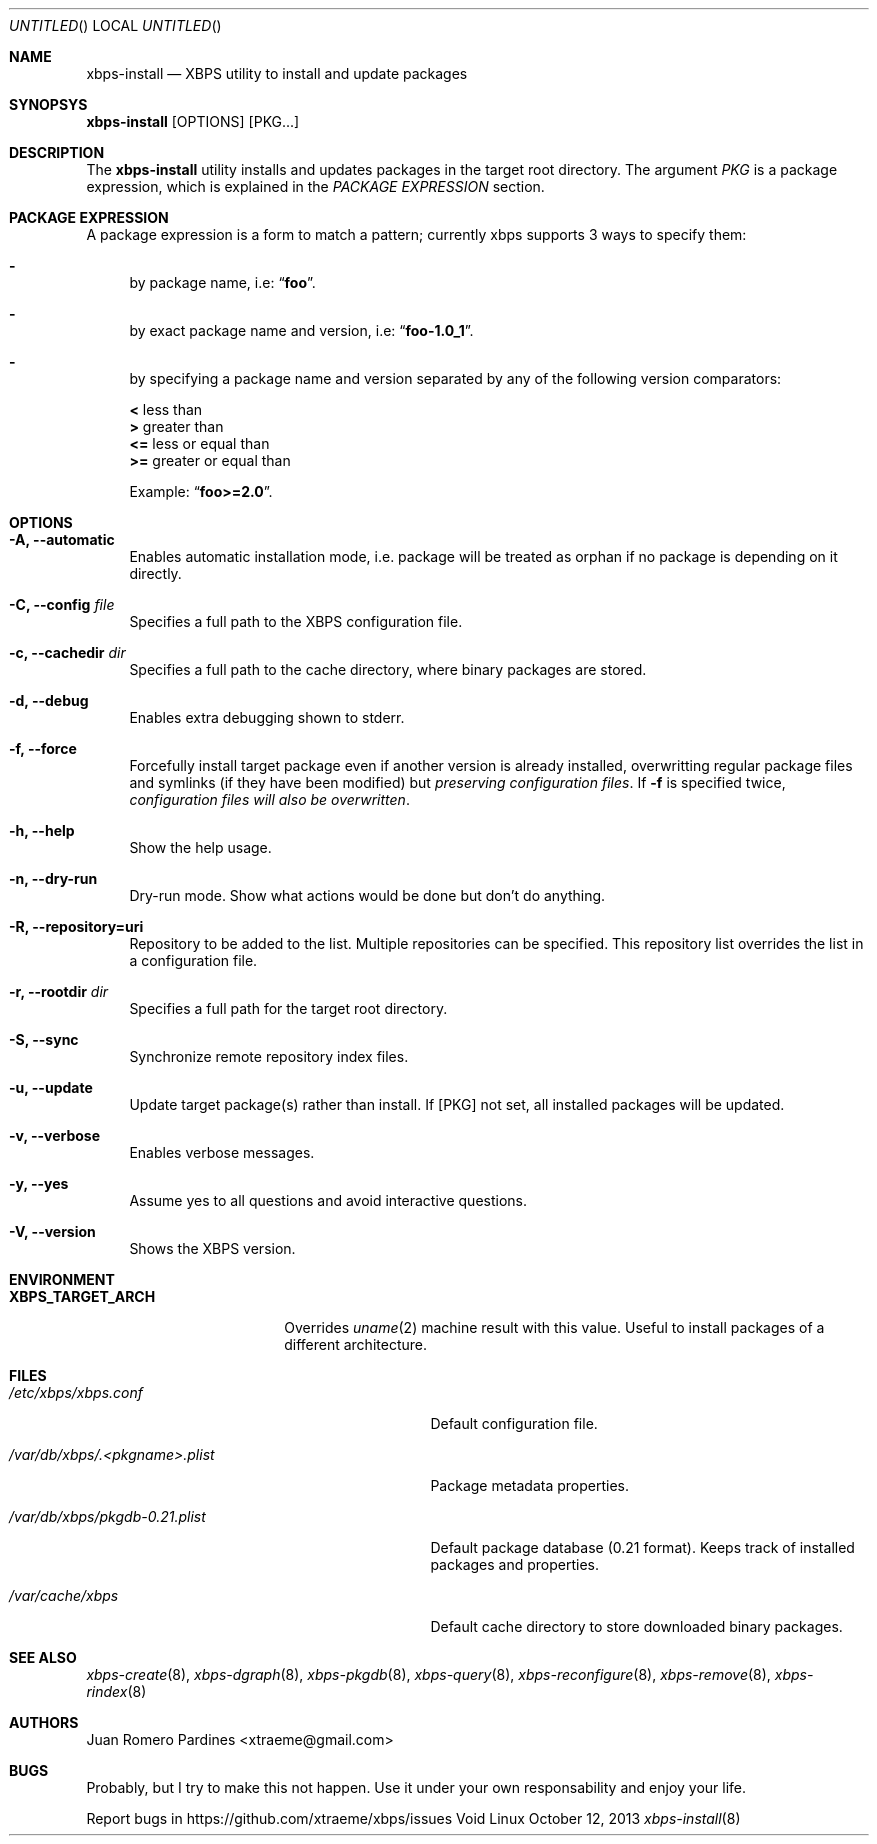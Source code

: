 .Dd October 12, 2013
.Os Void Linux
.Dt xbps-install 8
.Sh NAME
.Nm xbps-install
.Nd XBPS utility to install and update packages
.Sh SYNOPSYS
.Nm xbps-install
.Op OPTIONS
.Op PKG...
.Sh DESCRIPTION
The
.Nm
utility installs and updates packages in the target root directory.
The argument
.Ar PKG
is a package expression, which is explained in the
.Em PACKAGE EXPRESSION
section.
.Sh PACKAGE EXPRESSION
A package expression is a form to match a pattern; currently xbps
supports 3 ways to specify them:
.Bl -dash
.It
by package name, i.e:
.Dq Sy foo .
.It
by exact package name and version, i.e:
.Dq Sy foo-1.0_1 .
.It
by specifying a package name and version separated by any of the following version comparators:
.Bl -item -width xx -compact
.Pp
.It
.Sy <
less than
.It
.Sy >
greater than
.It
.Sy <=
less or equal than
.It
.Sy >=
greater or equal than
.Pp
Example:
.Dq Sy foo>=2.0 .
.Sh OPTIONS
.Bl -tag -width -x
.It Fl A, Fl -automatic
Enables automatic installation mode, i.e. package will be treated as orphan
if no package is depending on it directly.
.It Fl C, Fl -config Ar file
Specifies a full path to the XBPS configuration file.
.It Fl c, Fl -cachedir Ar dir
Specifies a full path to the cache directory, where binary packages are stored.
.It Fl d, Fl -debug
Enables extra debugging shown to stderr.
.It Fl f, Fl -force
Forcefully install target package even if another version is already installed,
overwritting regular package files and symlinks (if they have been modified) but
.Em preserving configuration files .
If
.Fl f
is specified twice,
.Em configuration files will also be overwritten .
.It Fl h, Fl -help
Show the help usage.
.It Fl n, Fl -dry-run
Dry-run mode. Show what actions would be done but don't do anything.
.It Fl R, Fl -repository=uri
Repository to be added to the list. Multiple repositories can be specified. This repository
list overrides the list in a configuration file.
.It Fl r, Fl -rootdir Ar dir
Specifies a full path for the target root directory.
.It Fl S, Fl -sync
Synchronize remote repository index files.
.It Fl u, Fl -update
Update target package(s) rather than install. If
.Op PKG
not set, all installed packages will be updated.
.It Fl v, Fl -verbose
Enables verbose messages.
.It Fl y, Fl -yes
Assume yes to all questions and avoid interactive questions.
.It Fl V, Fl -version
Shows the XBPS version.
.Sh ENVIRONMENT
.Bl -tag -width XBPS_TARGET_ARCH
.It Sy XBPS_TARGET_ARCH
Overrides
.Xr uname 2
machine result with this value. Useful to install packages of a different
architecture.
.Sh FILES
.Bl -tag -width /var/db/xbps/.<pkgname>.plist
.It Ar /etc/xbps/xbps.conf
Default configuration file.
.It Ar /var/db/xbps/.<pkgname>.plist
Package metadata properties.
.It Ar /var/db/xbps/pkgdb-0.21.plist
Default package database (0.21 format). Keeps track of installed packages and properties.
.It Ar /var/cache/xbps
Default cache directory to store downloaded binary packages.
.Sh SEE ALSO
.Xr xbps-create 8 ,
.Xr xbps-dgraph 8 ,
.Xr xbps-pkgdb 8 ,
.Xr xbps-query 8 ,
.Xr xbps-reconfigure 8 ,
.Xr xbps-remove 8 ,
.Xr xbps-rindex 8
.Sh AUTHORS
.An Juan Romero Pardines <xtraeme@gmail.com>
.Sh BUGS
Probably, but I try to make this not happen. Use it under your own
responsability and enjoy your life.
.Pp
Report bugs in https://github.com/xtraeme/xbps/issues
